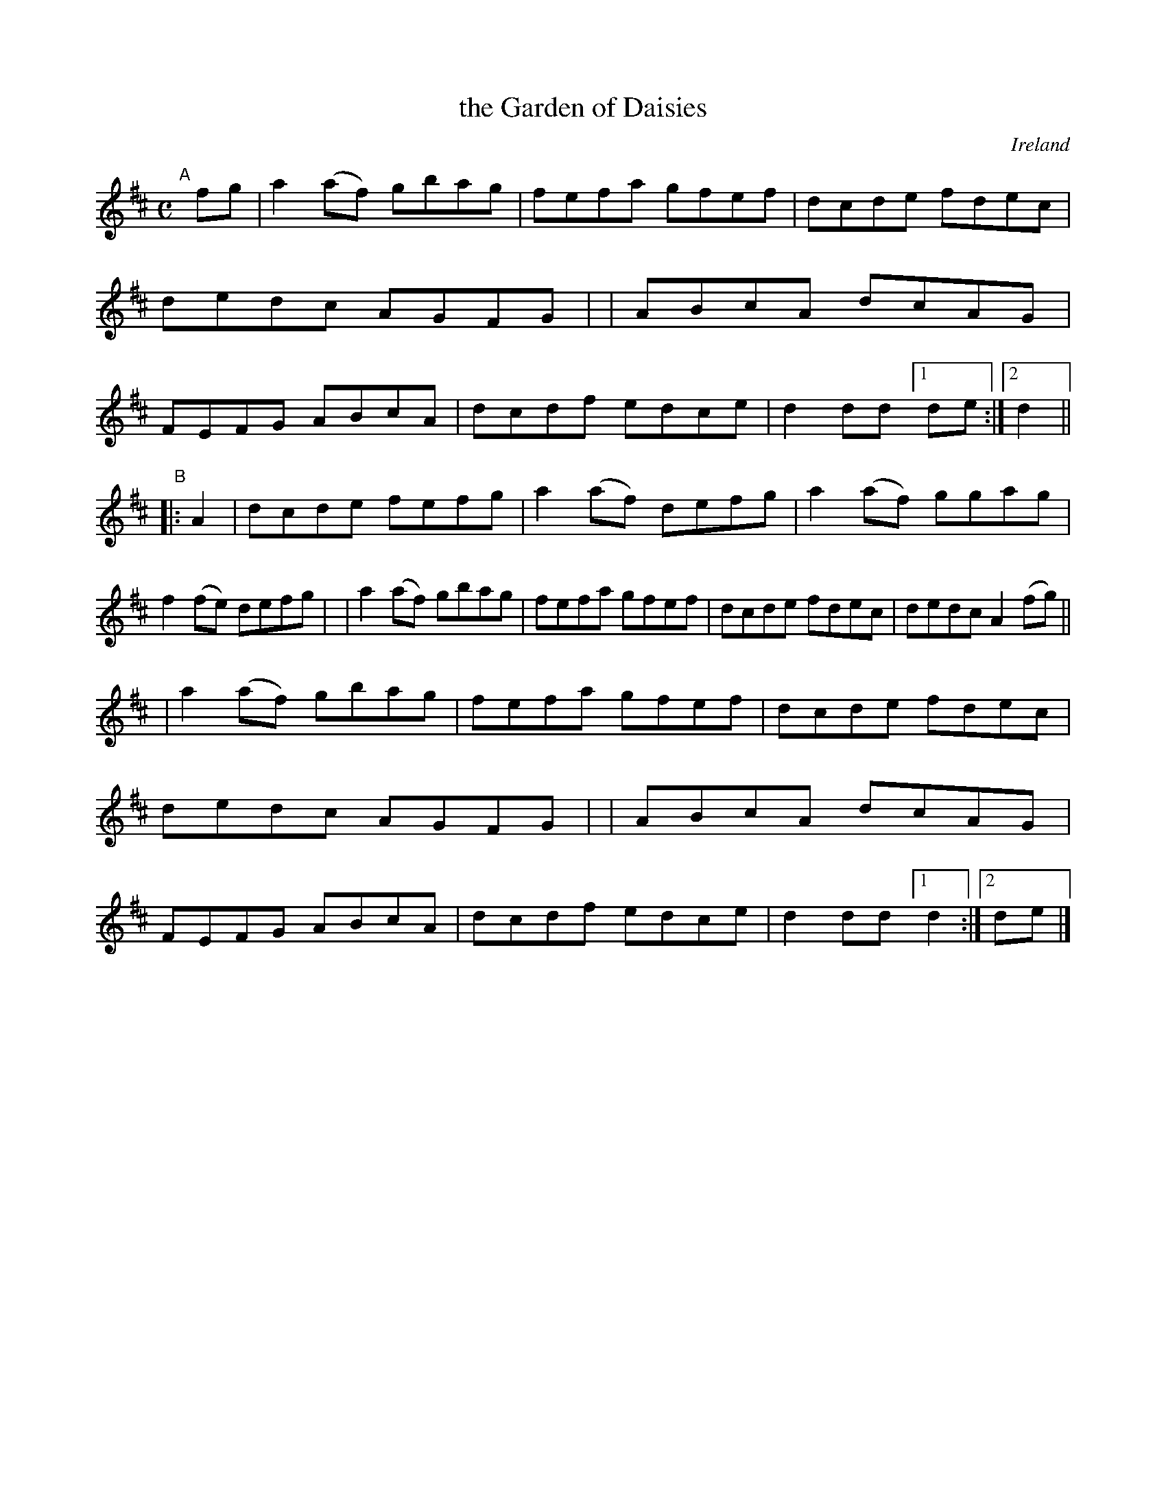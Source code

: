 X: 974
T: the Garden of Daisies
O: Ireland
R: reel, hornpipe; long dance, set dance
%S: s:3 b:24(8+8+8)
B: Francis O'Neill: "The Dance Music of Ireland" (1907) #974
Z: Frank Nordberg - http://www.musicaviva.com
F: http://www.musicaviva.com/abc/tunes/ireland/oneill-1001/0974/oneill-1001-0974-1.abc
M: C
L: 1/8
K: D
"^A"[|] fg \
| a2(af) gbag | fefa gfef | dcde fdec | dedc AGFG |\
| ABcA dcAG | FEFG ABcA | dcdf edce | d2dd [1 de :|[2 d2 ||
"^B"|: A2 \
| dcde fefg | a2(af) defg | a2(af) ggag | f2(fe) defg |\
| a2(af) gbag | fefa gfef | dcde fdec | dedc A2(fg) ||
| a2(af) gbag | fefa gfef | dcde fdec | dedc AGFG |\
| ABcA dcAG | FEFG ABcA | dcdf edce | d2dd [1 d2 :|[2 de |]
